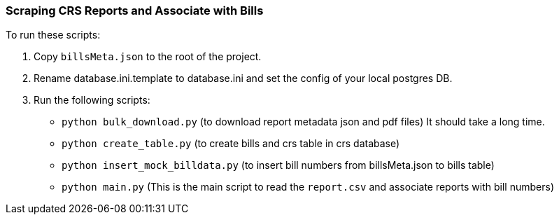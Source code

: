 
### Scraping CRS Reports and Associate with Bills

To run these scripts:

1. Copy `billsMeta.json` to the root of the project.
 2. Rename database.ini.template to database.ini and set the config of your local postgres DB.
 3. Run the following scripts:
        - `python bulk_download.py` (to download report metadata json and pdf files) It should take a long time.
        - `python create_table.py` (to create bills and crs table in crs database)
        - `python insert_mock_billdata.py` (to insert bill numbers from billsMeta.json to bills table)
        - `python main.py` (This is the main script to read the `report.csv` and associate reports with bill numbers)